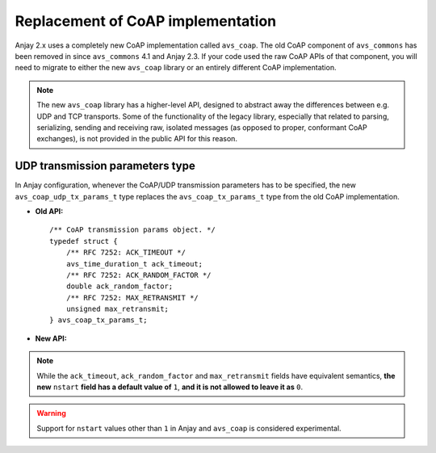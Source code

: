 ..
   Copyright 2017-2022 AVSystem <avsystem@avsystem.com>

   Licensed under the Apache License, Version 2.0 (the "License");
   you may not use this file except in compliance with the License.
   You may obtain a copy of the License at

       http://www.apache.org/licenses/LICENSE-2.0

   Unless required by applicable law or agreed to in writing, software
   distributed under the License is distributed on an "AS IS" BASIS,
   WITHOUT WARRANTIES OR CONDITIONS OF ANY KIND, either express or implied.
   See the License for the specific language governing permissions and
   limitations under the License.

Replacement of CoAP implementation
==================================

.. highlight:: c

Anjay 2.x uses a completely new CoAP implementation called ``avs_coap``. The old
CoAP component of ``avs_commons`` has been removed in since ``avs_commons`` 4.1
and Anjay 2.3. If your code used the raw CoAP APIs of that component, you will
need to migrate to either the new ``avs_coap`` library or an entirely different
CoAP implementation.

.. note::

    The new ``avs_coap`` library has a higher-level API, designed to abstract
    away the differences between e.g. UDP and TCP transports. Some of the
    functionality of the legacy library, especially that related to parsing,
    serializing, sending and receiving raw, isolated messages (as opposed to
    proper, conformant CoAP exchanges), is not provided in the public API for
    this reason.

UDP transmission parameters type
--------------------------------

In Anjay configuration, whenever the CoAP/UDP transmission parameters has to be
specified, the new ``avs_coap_udp_tx_params_t`` type replaces the
``avs_coap_tx_params_t`` type from the old CoAP implementation.

* **Old API:**
  ::

      /** CoAP transmission params object. */
      typedef struct {
          /** RFC 7252: ACK_TIMEOUT */
          avs_time_duration_t ack_timeout;
          /** RFC 7252: ACK_RANDOM_FACTOR */
          double ack_random_factor;
          /** RFC 7252: MAX_RETRANSMIT */
          unsigned max_retransmit;
      } avs_coap_tx_params_t;

* **New API:**

  .. snippet-source:: deps/avs_coap/include_public/avsystem/coap/udp.h

      /** CoAP transmission params object. */
      typedef struct {
          /** RFC 7252: ACK_TIMEOUT */
          avs_time_duration_t ack_timeout;
          /** RFC 7252: ACK_RANDOM_FACTOR */
          double ack_random_factor;
          /** RFC 7252: MAX_RETRANSMIT */
          unsigned max_retransmit;
          /** RFC 7252: NSTART */
          size_t nstart;
      } avs_coap_udp_tx_params_t;

.. note::

   While the ``ack_timeout``, ``ack_random_factor`` and ``max_retransmit``
   fields have equivalent semantics, **the new** ``nstart`` **field has a
   default value of** ``1``, **and it is not allowed to leave it as** ``0``.

.. warning::

   Support for ``nstart`` values other than ``1`` in Anjay and ``avs_coap`` is
   considered experimental.
